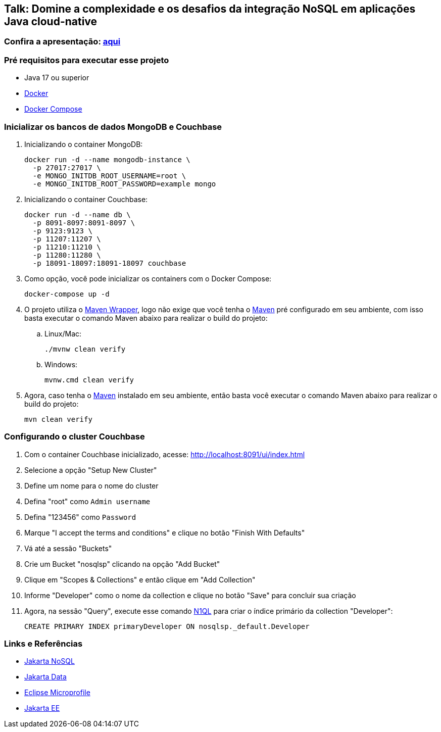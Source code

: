 == Talk: Domine a complexidade e os desafios da integração NoSQL em aplicações Java cloud-native

=== Confira a apresentação: https://link.maxdearruda.com/domine-integracao-nosql-java[aqui,window=_blank]

=== Pré requisitos para executar esse projeto

* Java 17 ou superior
* https://www.docker.com/[Docker,window=_blank]
* https://docs.docker.com/compose/install/[Docker Compose]

=== Inicializar os bancos de dados MongoDB e Couchbase

. Inicializando o container MongoDB:
+
[source,bash]
----
docker run -d --name mongodb-instance \
  -p 27017:27017 \
  -e MONGO_INITDB_ROOT_USERNAME=root \
  -e MONGO_INITDB_ROOT_PASSWORD=example mongo
----
. Inicializando o container Couchbase:
+
[source,bash]
----
docker run -d --name db \
  -p 8091-8097:8091-8097 \
  -p 9123:9123 \
  -p 11207:11207 \
  -p 11210:11210 \
  -p 11280:11280 \
  -p 18091-18097:18091-18097 couchbase
----
. Como opção, você pode inicializar os containers com o Docker Compose:
+
[source,bash]
----
docker-compose up -d
----

. O projeto utiliza o https://maven.apache.org/wrapper/[Maven Wrapper,window=_blank], logo não exige que você tenha o https://maven.apache.org/index.html[Maven,window=_blank] pré configurado em seu ambiente, com isso basta executar o comando Maven abaixo para realizar o build do projeto:
.. Linux/Mac:
+
[source,bash]
----
./mvnw clean verify
----

.. Windows:
+
[source,bash]
----
mvnw.cmd clean verify
----

. Agora, caso tenha o https://maven.apache.org/index.html[Maven,window=_blank] instalado em seu ambiente, então basta você executar o comando Maven abaixo para realizar o build do projeto:
+
[source,bash]
----
mvn clean verify
----

=== Configurando o cluster Couchbase

. Com o container Couchbase inicializado, acesse: http://localhost:8091/ui/index.html
. Selecione a opção "Setup New Cluster"
. Define um nome para o nome do cluster
. Defina "root" como `Admin username`
. Defina "123456" como `Password`
. Marque "I accept the terms and conditions" e clique no botão "Finish With Defaults"
. Vá até a sessão "Buckets"
. Crie um Bucket "nosqlsp" clicando na opção "Add Bucket"
. Clique em "Scopes & Collections" e então clique em "Add Collection"
. Informe "Developer" como o nome da collection e clique no botão "Save" para concluir sua criação
. Agora, na sessão "Query", execute esse comando https://www.couchbase.com/products/n1ql/[N1QL,window=_blank] para criar o índice primário da collection "Developer":
+
[source,n1ql]
----
CREATE PRIMARY INDEX primaryDeveloper ON nosqlsp._default.Developer
----

=== Links e Referências

* https://jakarta.ee/specifications/nosql/[Jakarta NoSQL,window=_blank]
* https://jakarta.ee/specifications/data/[Jakarta Data,window=_blank]
* https://microprofile.io/[Eclipse Microprofile,window=_blank]
* https://jakarta.ee/[Jakarta EE,window=_blank]